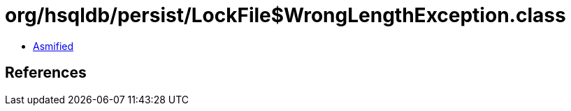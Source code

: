 = org/hsqldb/persist/LockFile$WrongLengthException.class

 - link:LockFile$WrongLengthException-asmified.java[Asmified]

== References

